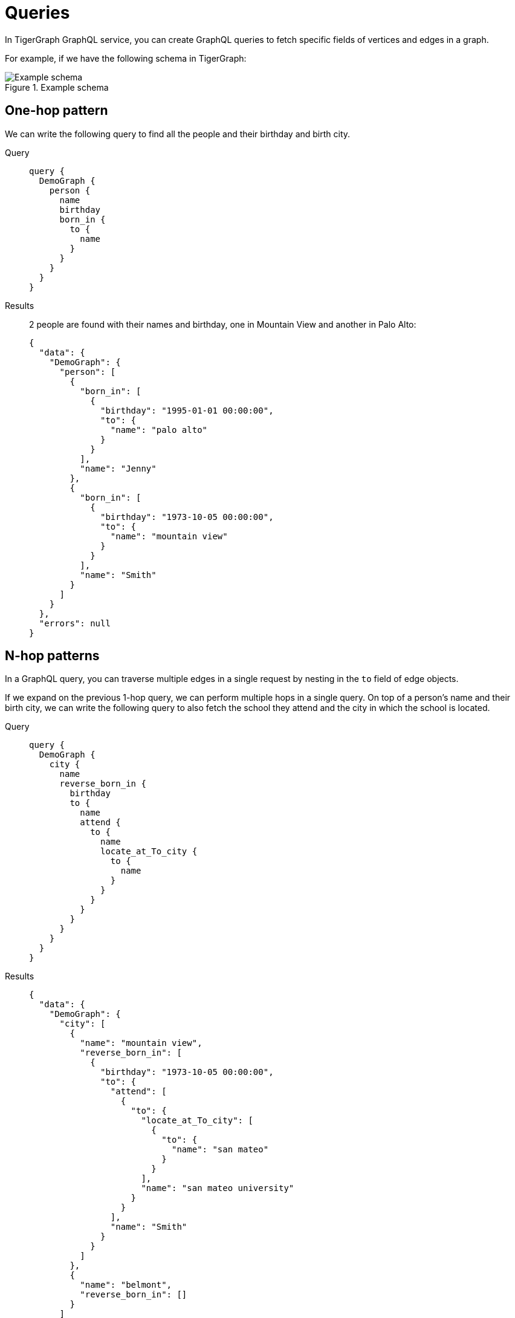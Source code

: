 = Queries

In TigerGraph GraphQL service, you can create GraphQL queries to fetch specific fields of vertices and edges in a graph.

For example, if we have the following schema in TigerGraph:

.Example schema
image::example-schema.png[Example schema]

== One-hop pattern
We can write the following query to find all the people and their birthday and birth city.

[tabs]
====
Query::
+
--
[source,graphql]
----
query {
  DemoGraph {
    person {
      name
      birthday
      born_in {
        to {
          name
        }
      }
    }
  }
}

----
--
Results::
+
--
2 people are found with their names and birthday, one in Mountain View and another in Palo Alto:
[source,javascript]
----
{
  "data": {
    "DemoGraph": {
      "person": [
        {
          "born_in": [
            {
              "birthday": "1995-01-01 00:00:00",
              "to": {
                "name": "palo alto"
              }
            }
          ],
          "name": "Jenny"
        },
        {
          "born_in": [
            {
              "birthday": "1973-10-05 00:00:00",
              "to": {
                "name": "mountain view"
              }
            }
          ],
          "name": "Smith"
        }
      ]
    }
  },
  "errors": null
}

----
--
====

== N-hop patterns
In a GraphQL query, you can traverse multiple edges in a single request by nesting in the `to` field of edge objects.

If we expand on the previous 1-hop query, we can perform multiple hops in a single query.
On top of a person's name and their birth city, we can write the following query to also fetch the school they attend and the city in which the school is located.

[tabs]
====
Query::
+
--
[source,graphql]
----
query {
  DemoGraph {
    city {
      name
      reverse_born_in {
        birthday
        to {
          name
          attend {
            to {
              name
              locate_at_To_city {
                to {
                  name
                }
              }
            }
          }
        }
      }
    }
  }
}
----
--
Results::
+
--
[source,javascript]
----
{
  "data": {
    "DemoGraph": {
      "city": [
        {
          "name": "mountain view",
          "reverse_born_in": [
            {
              "birthday": "1973-10-05 00:00:00",
              "to": {
                "attend": [
                  {
                    "to": {
                      "locate_at_To_city": [
                        {
                          "to": {
                            "name": "san mateo"
                          }
                        }
                      ],
                      "name": "san mateo university"
                    }
                  }
                ],
                "name": "Smith"
              }
            }
          ]
        },
        {
          "name": "belmont",
          "reverse_born_in": []
        }
      ]
    }
  },
  "errors": null
}
----
--
====